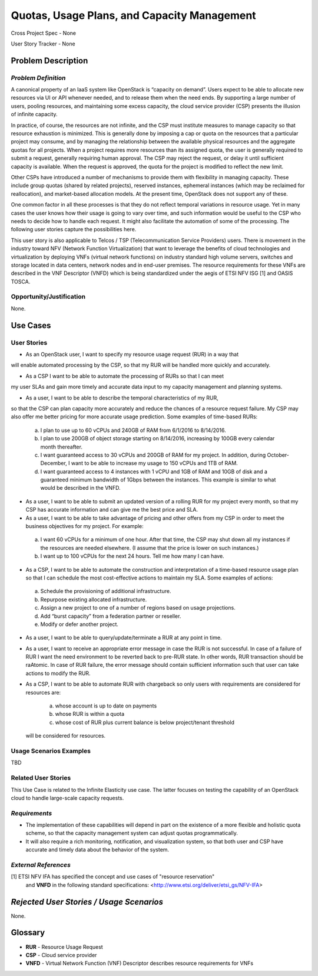 Quotas, Usage Plans, and Capacity Management
============================================

Cross Project Spec - None

User Story Tracker - None

Problem Description
-------------------

*Problem Definition*
++++++++++++++++++++
A canonical property of an IaaS system like OpenStack is “capacity on demand”.
Users expect to be able to allocate new resources via UI or API whenever needed,
and to release them when the need ends. By supporting a large number of users,
pooling resources, and maintaining some excess capacity, the cloud service provider
(CSP) presents the illusion of infinite capacity.

In practice, of course, the resources are not infinite, and the CSP must institute measures to manage capacity so that resource exhaustion is minimized. This is generally done by imposing a cap or quota on the resources that a particular project may consume, and by managing the relationship between the available physical resources and the aggregate quotas for all projects. When a project requires more resources than its assigned quota, the user is generally required to submit a request, generally requiring human approval. The CSP may reject the request, or delay it until sufficient capacity is available. When the request is approved, the quota for the project is modified to reflect the new limit.

Other CSPs have introduced a number of mechanisms to provide them with flexibility in managing capacity. These include group quotas (shared by related projects), reserved instances, ephemeral instances (which may be reclaimed for reallocation), and market-based allocation models. At the present time, OpenStack does not support any of these.

One common factor in all these processes is that they do not reflect temporal variations in resource usage. Yet in many cases the user knows how their usage is going to vary over time, and such information would be useful to the CSP who needs to decide how to handle each request. It might also facilitate the automation of some of the processing. The following user stories capture the possibilities here.

This user story is also applicable to Telcos / TSP (Telecommunication Service
Providers) users. There is movement in the industry toward NFV (Network
Function Virtualization) that want to leverage the benefits of cloud
technologies and virtualization by deploying VNFs (virtual network functions)
on industry standard high volume servers, switches and storage located in data
centers, network nodes and in end-user premises.  The resource requirements
for these VNFs are described in the VNF Descriptor (VNFD) which is being
standardized under the aegis of ETSI NFV ISG [1] and OASIS TOSCA.

Opportunity/Justification
+++++++++++++++++++++++++
.. This section is mandatory.
.. Use this section to give opportunity details that support why
.. pursuing these user stories would help address key barriers to adoption or
.. operation.

.. Some examples of information that might be included here are applicable market
.. segments, workloads, user bases, etc. and any associated data.  Please replace
.. "None." with the appropriate data.

None.

Use Cases
---------

User Stories
++++++++++++
..  This section is mandatory. You may submit multiple
.. user stories in a single submission as long as they are inter-related and can be
.. associated with a single epic and/or function.  If the user stories are
.. explaining goals that fall under different epics/themes then please complete a
.. separate submission for each group of user stories.  Please replace "None." with
.. the appropriate data.

.. A list of user stories ideally in this or a similar format:

.. * As a <type of user>, I want to <goal> so that <benefit>

* As an OpenStack user, I want to specify my resource usage request (RUR) in a way that
will enable automated processing by the CSP, so that my RUR will be handled more
quickly and accurately.

* As a CSP I want to be able to automate the processing of RURs so that I can meet
my user SLAs and gain more timely and accurate data input to my capacity management
and planning systems.

* As a user, I want to be able to describe the temporal characteristics of my RUR,
so that the CSP can plan capacity more accurately and reduce the chances
of a resource request failure. My CSP may also offer me better pricing for more
accurate usage prediction. Some examples of time-based RURs:

 a. I plan to use up to 60 vCPUs and 240GB of RAM from 6/1/2016 to 8/14/2016.
 b. I plan to use 200GB of object storage starting on 8/14/2016, increasing by 100GB every calendar month thereafter.
 c. I want guaranteed access to 30 vCPUs and 200GB of RAM for my project.
    In addition, during October-December, I want to be able to increase my usage
    to 150 vCPUs and 1TB of RAM.
 d. I want guaranteed access to 4 instances with 1 vCPU and 1GB of RAM and 10GB
    of disk and a guaranteed minimum bandwidth of 1Gbps between the instances.
    This example is similar to what would be described in the VNFD.

* As a user, I want to be able to submit an updated version of a rolling RUR for my project every month, so that my CSP has accurate information and can give me the best price and SLA.

* As a user, I want to be able to take advantage of pricing and other offers from my CSP in order to meet the business objectives for my project. For example:

 a. I want 60 vCPUs for a minimum of one hour. After that time, the CSP may shut down all my instances if the resources are needed elsewhere. (I assume that the price is lower on such instances.)
 b. I want up to 100 vCPUs for the next 24 hours. Tell me how many I can have.

* As a CSP, I want to be able to automate the construction and interpretation of a time-based resource usage plan so that I can schedule the most cost-effective actions to maintain my SLA. Some examples of actions:

 a. Schedule the provisioning of additional infrastructure.
 b. Repurpose existing allocated infrastructure.
 c. Assign a new project to one of a number of regions based on usage projections.
 d. Add “burst capacity” from a federation partner or reseller.
 e. Modify or defer another project.

* As a user, I want to be able to query/update/terminate a RUR at any point in time.

* As a user, I want to receive an appropriate error message in case the RUR
  is not successful. In case of a failure of RUR I want the need environment to be
  reverted back to pre-RUR state.
  In other words, RUR transaction should be raAtomic. In case of RUR
  failure, the error message should contain sufficient information such that user
  can take actions to modify the RUR.

* As a CSP, I want to be able to automate RUR with chargeback
  so only users with requirements are considered for resources are:
    a. whose account is up to date on payments
    b. whose RUR is within a quota
    c. whose cost of RUR plus current balance is below project/tenant threshold
  will be considered for resources.

Usage Scenarios Examples
++++++++++++++++++++++++
.. This section is mandatory.
.. In order to explain your user stories, if possible, provide an example in the
.. form of a scenario to show how the specified user type might interact with the
.. user story and what they might expect.  An example of a usage scenario can be
.. found at http://agilemodeling.com/artifacts/usageScenario.htm of a currently
.. implemented or documented planned solution.  Please replace "None." with the
.. appropriate data.

.. If you have multiple usage scenarios/examples (the more the merrier) you may
.. want to use a numbered list with a title for each one, like the following:

.. 1. Usage Scenario Title a. 1st Step b. 2nd Step 2. Usage Scenario Title a. 1st
.. Step b. 2nd Step 3. [...]

TBD

Related User Stories
++++++++++++++++++++
.. This section is mandatory.
.. If there are related user stories that have some overlap in the problem domain or
.. that you perceive may partially share requirements or a solution, reference them
.. here.

This Use Case is related to the Infinite Elasticity use case. The latter focuses on testing the capability of an OpenStack cloud to handle large-scale capacity requests.

*Requirements*
++++++++++++++
.. This section is optional.  It might be useful to specify
.. additional requirements that should be considered but may not be
.. apparent through the user story and usage examples.  This information will help
.. the development be aware of any additional known constraints that need to be met
.. for adoption of the newly implemented features/functionality.  Use this section
.. to define the functions that must be available or any specific technical
.. requirements that exist in order to successfully support your use case. If there
.. are requirements that are external to OpenStack, note them as such. Please
.. always add a comprehensible description to ensure that people understand your
.. need.

.. * 1st Requirement
.. * 2nd Requirement
.. * [...]

* The implementation of these capabilities will depend in part on the existence of a more flexible and holistic quota scheme, so that the capacity management system can adjust quotas programmatically.
* It will also require a rich monitoring, notification, and visualization system, so that both user and CSP have accurate and timely data about the behavior of the system.

*External References*
+++++++++++++++++++++
.. This section is optional.
.. Please use this section to add references for standards or well-defined
.. mechanisms.  You can also use this section to reference existing functionality
.. that fits your user story outside of OpenStack.  If any of your requirements
.. specifically call for the implementation of a standard or protocol or other
.. well-defined mechanism, use this section to list them.

[1] ETSI NFV IFA has specified the concept and use cases of "resource reservation"
    and **VNFD** in the following standard specifications:
    <http://www.etsi.org/deliver/etsi_gs/NFV-IFA>

*Rejected User Stories / Usage Scenarios*
-----------------------------------------
.. This is optional
.. Please fill out this section after a User Story has been submitted as a
.. cross project spec to highlight any user stories deemed out of scope of the
.. relevant cross project spec.

None.

Glossary
--------
.. This section is optional.
.. It is highly suggested that you define any terms,
.. abbreviations that are not   commonly used in order to ensure
.. that your user story is understood properly.

.. Provide a list of acronyms, their expansions, and what they actually mean in
.. general language here. Define any terms that are specific to your problem
.. domain. If there are devices, appliances, or software stacks that you expect to
.. interact with OpenStack, list them here.

.. Remember: OpenStack is used for a large number of deployments, and the better
.. you communicate your user story, the more likely it is to be considered by the
.. project teams and the product working group.

.. Examples:
.. **reST** reStructuredText is a simple markup language
.. **TLA** Three-Letter Abbreviation is an abbreviation consisting of three letters
.. **xyz** Another example abbreviation

* **RUR** - Resource Usage Request
* **CSP** - Cloud service provider
* **VNFD** - Virtual Network Function (VNF) Descriptor describes resource requirements for VNFs

